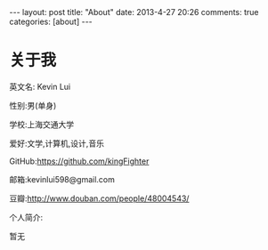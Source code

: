 #+BEGIN_HTML
---
layout: post
title: "About"
date: 2013-4-27 20:26
comments: true
categories: [about]
---
#+END_HTML
#+AUTHOR: Lv Kaiyang(Kevin Lui)
#+KEYWORDS: about
* 关于我
英文名: Kevin Lui

性别:男(单身)

学校:上海交通大学

爱好:文学,计算机,设计,音乐

GitHub:https://github.com/kingFighter

邮箱:kevinlui598@gmail.com

豆瓣:http://www.douban.com/people/48004543/



个人简介:

   暂无
